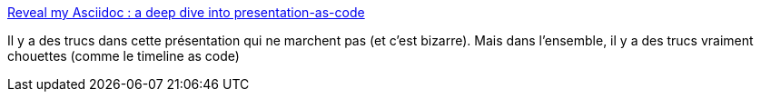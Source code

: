 :jbake-type: post
:jbake-status: published
:jbake-title: Reveal my Asciidoc : a deep dive into presentation-as-code
:jbake-tags: revealjs,asciidoc,hack,extension,plugin,_mois_déc.,_année_2019
:jbake-date: 2019-12-05
:jbake-depth: ../
:jbake-uri: shaarli/1575557218000.adoc
:jbake-source: https://nicolas-delsaux.hd.free.fr/Shaarli?searchterm=https%3A%2F%2Fbcouetil.gitlab.io%2Facademy%2Fsample%2Freveal%2Freveal-my-asciidoc.html&searchtags=revealjs+asciidoc+hack+extension+plugin+_mois_d%C3%A9c.+_ann%C3%A9e_2019
:jbake-style: shaarli

https://bcouetil.gitlab.io/academy/sample/reveal/reveal-my-asciidoc.html[Reveal my Asciidoc : a deep dive into presentation-as-code]

Il y a des trucs dans cette présentation qui ne marchent pas (et c'est bizarre). Mais dans l'ensemble, il y a des trucs vraiment chouettes (comme le timeline as code)
